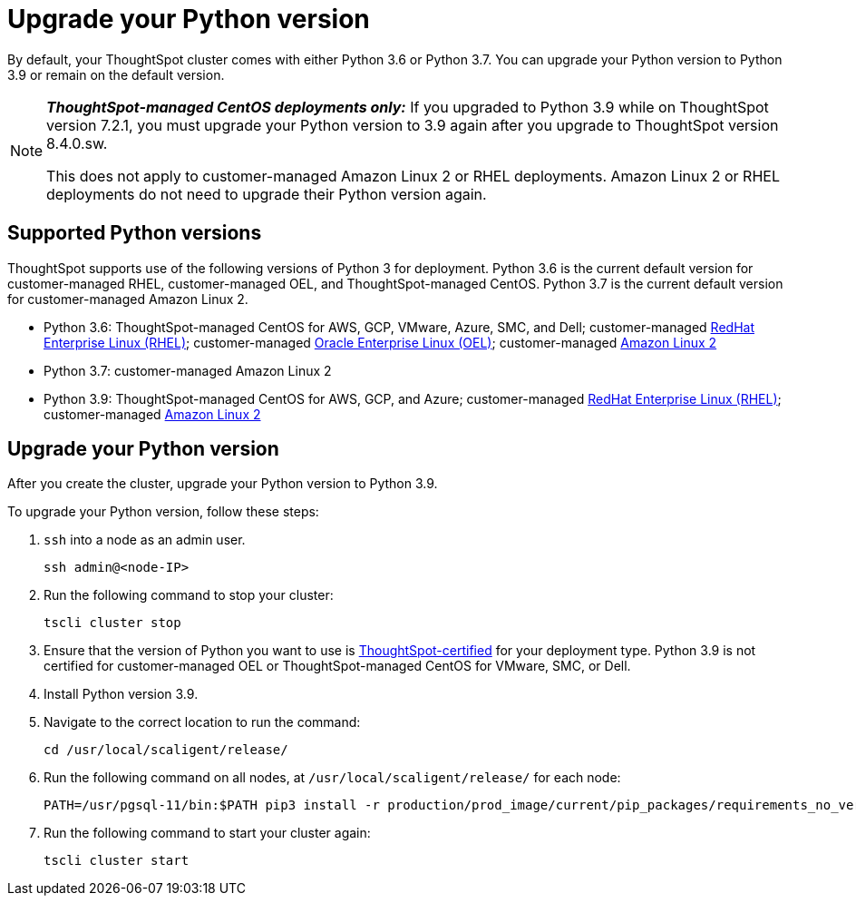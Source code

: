 = Upgrade your Python version
:last_updated: 4/26/2022
:linkattrs:
:experimental:
:description: You can upgrade your Python version to Python 3.9 or remain on the default version.

By default, your ThoughtSpot cluster comes with either Python 3.6 or Python 3.7. You can upgrade your Python version to Python 3.9 or remain on the default version.

[NOTE]
====
*_ThoughtSpot-managed CentOS deployments only:_* If you upgraded to Python 3.9 while on ThoughtSpot version 7.2.1, you must upgrade your Python version to 3.9 again after you upgrade to ThoughtSpot version 8.4.0.sw.

This does not apply to customer-managed Amazon Linux 2 or RHEL deployments. Amazon Linux 2 or RHEL deployments do not need to upgrade their Python version again.
====

[#supported-versions]
== Supported Python versions
ThoughtSpot supports use of the following versions of Python 3 for deployment. Python 3.6 is the current default version for customer-managed RHEL, customer-managed OEL, and ThoughtSpot-managed CentOS. Python 3.7 is the current default version for customer-managed Amazon Linux 2.

* Python 3.6: ThoughtSpot-managed CentOS for AWS, GCP, VMware, Azure, SMC, and Dell; customer-managed xref:rhel.adoc[RedHat Enterprise Linux (RHEL)]; customer-managed xref:rhel.adoc[Oracle Enterprise Linux (OEL)]; customer-managed xref:al2.adoc[Amazon Linux 2]
* Python 3.7: customer-managed Amazon Linux 2
* Python 3.9: ThoughtSpot-managed CentOS for AWS, GCP, and Azure; customer-managed xref:rhel.adoc[RedHat Enterprise Linux (RHEL)]; customer-managed xref:al2.adoc[Amazon Linux 2]

== Upgrade your Python version
After you create the cluster, upgrade your Python version to Python 3.9.

To upgrade your Python version, follow these steps:

. `ssh` into a node as an admin user.
+
----
ssh admin@<node-IP>
----

. Run the following command to stop your cluster:
+
----
tscli cluster stop
----

. Ensure that the version of Python you want to use is <<supported-versions,ThoughtSpot-certified>> for your deployment type. Python 3.9 is not certified for customer-managed OEL or ThoughtSpot-managed CentOS for VMware, SMC, or Dell.
. Install Python version 3.9.
. Navigate to the correct location to run the command:
+
----
cd /usr/local/scaligent/release/
----
. Run the following command on all nodes, at `/usr/local/scaligent/release/` for each node:
+
----
PATH=/usr/pgsql-11/bin:$PATH pip3 install -r production/prod_image/current/pip_packages/requirements_no_versions.txt --upgrade
----
. Run the following command to start your cluster again:
+
----
tscli cluster start
----

